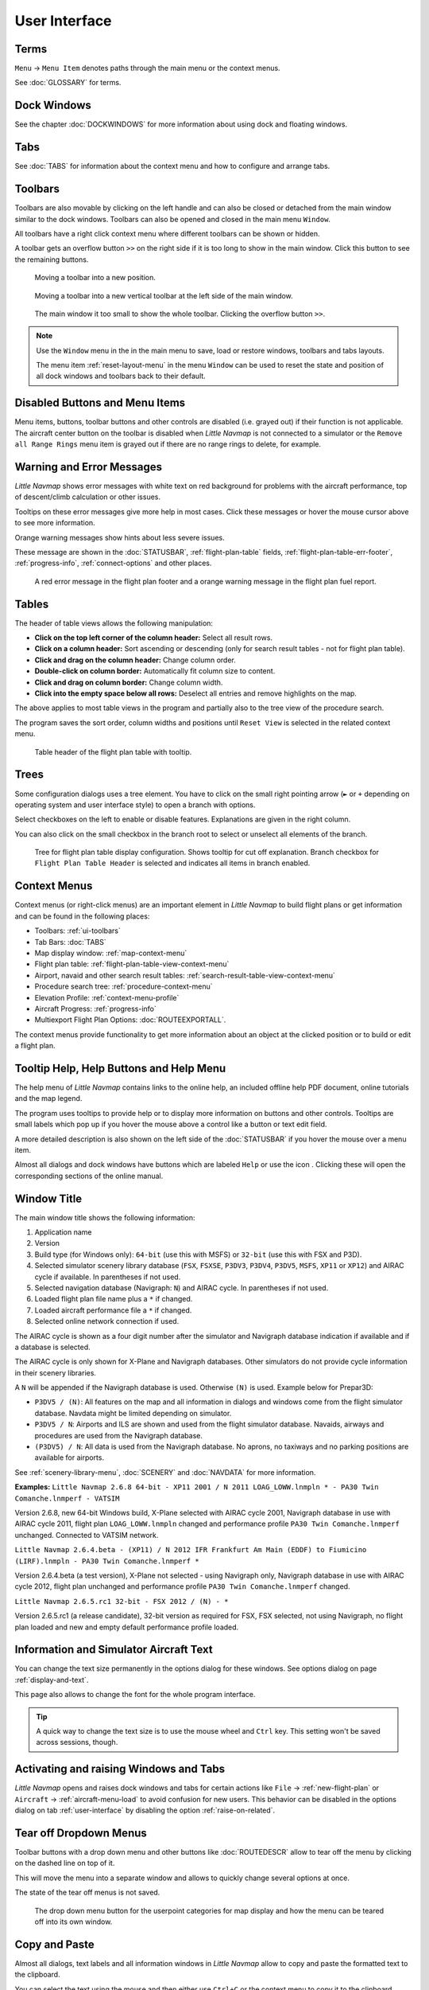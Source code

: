 User Interface
~~~~~~~~~~~~~~~~~~~~~~~~~~~~~~~~~~~~~~~~~~~~~~~~~~~~~

Terms
^^^^^^^^^^^^^^^^^^^^^^^^^^^^^^^^^^^

``Menu`` -> ``Menu Item`` denotes paths through the main menu or the context menus.

See :doc:`GLOSSARY` for terms.


Dock Windows
^^^^^^^^^^^^^^^^^^^^^^^^^^^^^^^^^^^

See the chapter :doc:`DOCKWINDOWS` for more information about using dock and floating windows.

Tabs
^^^^^^^^^^^^^^^^^^^^^^^^^^^^^^^^^^^

See :doc:`TABS` for information about the context menu and how to configure and arrange tabs.

.. _ui-toolbars:

Toolbars
^^^^^^^^^^^^^^^^^^^^^^^^^^^^^^^^^^^

Toolbars are also movable by clicking on the left handle and can also be
closed or detached from the main window similar to the dock windows.
Toolbars can also be opened and closed in the main menu ``Window``.

All toolbars have a right click context menu where different toolbars can be shown or hidden.

A toolbar gets an overflow button ``>>`` on the right side if it is too long to show in the main window. Click this button to see the remaining buttons.

.. figure:: ../images/toolbar_move.jpg

     Moving a toolbar into a new position.

.. figure:: ../images/toolbar_move_vert.jpg

    Moving a toolbar into a new vertical toolbar at the left side of the main window.

.. figure:: ../images/toolbar_overflow.jpg

    The main window it too small to show the whole toolbar. Clicking the overflow button ``>>``.

.. note::

   Use the ``Window`` menu in the in the main menu to save, load or restore
   windows, toolbars and tabs layouts.

   The  menu item :ref:`reset-layout-menu` in the menu ``Window`` can be used to reset the state and position of all dock
   windows and toolbars back to their default.


.. _ui-disabled:

Disabled Buttons and Menu Items
^^^^^^^^^^^^^^^^^^^^^^^^^^^^^^^^^^^

Menu items, buttons, toolbar buttons and other controls are disabled (i.e. grayed out) if their function is not applicable. The
aircraft center button on the toolbar is disabled when *Little Navmap* is not connected to a simulator or the
``Remove all Range Rings`` menu item is grayed out if there are no range rings to delete, for
example.

.. _ui-messages:

Warning and Error Messages
^^^^^^^^^^^^^^^^^^^^^^^^^^^^^^^^^^^

.. role:: error-style
.. role:: warning-style

*Little Navmap* shows :error-style:`error messages with white text on red background`
for problems with the aircraft performance, top of descent/climb
calculation or other issues.

Tooltips on these error messages give more help in most cases.
Click these messages or hover the mouse cursor above to see more information.

:warning-style:`Orange warning messages` show hints about less severe issues.

These message are shown in the :doc:`STATUSBAR`, :ref:`flight-plan-table` fields,
:ref:`flight-plan-table-err-footer`, :ref:`progress-info`, :ref:`connect-options` and other places.

.. figure:: ../images/ui_warning_err.jpg

    A red error message in the flight plan footer and a orange warning message in the flight plan fuel report.

.. _ui-tables:

Tables
^^^^^^^^^^^^^^^^^^^^^^^^^^^^^^^^^^^

The header of table views allows the following manipulation:

-  **Click on the top left corner of the column header:** Select all
   result rows.
-  **Click on a column header:** Sort ascending or descending (only for
   search result tables - not for flight plan table).
-  **Click and drag on the column header:** Change column order.
-  **Double-click on column border:** Automatically fit column size to
   content.
-  **Click and drag on column border:** Change column width.
-  **Click into the empty space below all rows:** Deselect all entries
   and remove highlights on the map.

The above applies to most table views in the program and partially also
to the tree view of the procedure search.

The program saves the sort order, column widths and positions until
``Reset View`` is selected in the related context menu.

.. figure:: ../images/table_header.jpg

    Table header of the flight plan table with tooltip.

.. _ui-tree:

Trees
^^^^^^^^^^^^^^^^^^^^^^^^^^^^^^^^^^^

Some configuration dialogs uses a tree element. You have to click on the small right pointing arrow (``►`` or ``+``
depending on operating system and user interface style) to open a branch with options.

Select checkboxes on the left to enable or disable features. Explanations are given in the right column.

You can also click on the small checkbox in the branch root to select or unselect all elements of the branch.

.. figure:: ../images/tree.jpg

   Tree for flight plan table display configuration. Shows tooltip for cut off explanation.
   Branch checkbox for ``Flight Plan Table Header`` is selected and indicates all items in branch enabled.


.. _ui-contextmenus:

Context Menus
^^^^^^^^^^^^^^^^^^^^^^^^^^^^^^^^^^^

Context menus (or right-click menus) are an important element in *Little Navmap* to build flight plans or get information and
can be found in the following places:

-  Toolbars: :ref:`ui-toolbars`
-  Tab Bars: :doc:`TABS`
-  Map display window: :ref:`map-context-menu`
-  Flight plan table: :ref:`flight-plan-table-view-context-menu`
-  Airport, navaid and other search result tables: :ref:`search-result-table-view-context-menu`
-  Procedure search tree: :ref:`procedure-context-menu`
-  Elevation Profile: :ref:`context-menu-profile`
-  Aircraft Progress: :ref:`progress-info`
-  Multiexport Flight Plan Options: :doc:`ROUTEEXPORTALL`.

The context menus provide functionality to get more information about an
object at the clicked position or to build or edit a flight plan.

.. _help:

Tooltip Help, Help Buttons and Help Menu
^^^^^^^^^^^^^^^^^^^^^^^^^^^^^^^^^^^^^^^^^^

The help menu of *Little Navmap* contains links to the online help, an
included offline help PDF document, online tutorials and the map legend.

The program uses tooltips to provide help or to display more information on buttons and
other controls. Tooltips are small labels which pop up if you hover the mouse above a control like
a button or text edit field.

A more detailed description is also shown on the left side of the :doc:`STATUSBAR`
if you hover the mouse over a menu item.

Almost all dialogs and dock windows have buttons which are labeled ``Help`` or use the icon |Help|.
Clicking these will open the corresponding sections of the online manual.

.. _window-title:

Window Title
^^^^^^^^^^^^^^^^^^^^^^^^^^^^^^^^^^^

The main window title shows the following information:

#. Application name
#. Version
#. Build type (for Windows only): ``64-bit`` (use this with MSFS) or ``32-bit`` (use this with FSX and P3D).
#. Selected simulator scenery library database (``FSX``, ``FSXSE``, ``P3DV3``, ``P3DV4``, ``P3DV5``, ``MSFS``, ``XP11`` or ``XP12``) and AIRAC cycle if available. In parentheses if not used.
#. Selected navigation database (Navigraph: ``N``) and AIRAC cycle. In parentheses if not used.
#. Loaded flight plan file name plus a ``*`` if changed.
#. Loaded aircraft performance file a ``*`` if changed.
#. Selected online network connection if used.

The AIRAC cycle is shown as a four digit number after the simulator and Navigraph database
indication if available and if a database is selected.

The AIRAC cycle is only shown for X-Plane and Navigraph databases. Other simulators do not
provide cycle information in their scenery libraries.

A ``N`` will be appended if the Navigraph database is used. Otherwise ``(N)`` is used. Example
below for Prepar3D:

-  ``P3DV5 / (N)``: All features on the map and all information in dialogs and
   windows come from the flight simulator database. Navdata might be limited depending on simulator.
-  ``P3DV5 / N``: Airports and ILS are shown and used from the flight
   simulator database. Navaids, airways and procedures are
   used from the Navigraph database.
-  ``(P3DV5) / N``: All data is used from the Navigraph database. No
   aprons, no taxiways and no parking positions are available for
   airports.

See :ref:`scenery-library-menu`, :doc:`SCENERY` and :doc:`NAVDATA` for more information.

**Examples:**
``Little Navmap 2.6.8 64-bit - XP11 2001 / N 2011 LOAG_LOWW.lnmpln * - PA30 Twin Comanche.lnmperf - VATSIM``

Version 2.6.8, new 64-bit Windows build, X-Plane selected with AIRAC cycle 2001, Navigraph database in use with AIRAC cycle
2011, flight plan ``LOAG_LOWW.lnmpln`` changed and performance profile ``PA30 Twin Comanche.lnmperf`` unchanged. Connected to VATSIM network.

``Little Navmap 2.6.4.beta - (XP11) / N 2012 IFR Frankfurt Am Main (EDDF) to Fiumicino (LIRF).lnmpln - PA30 Twin Comanche.lnmperf *``

Version 2.6.4.beta (a test version), X-Plane not selected - using Navigraph only, Navigraph database in use with AIRAC cycle
2012, flight plan unchanged and performance profile ``PA30 Twin Comanche.lnmperf`` changed.

``Little Navmap 2.6.5.rc1 32-bit - FSX 2012 / (N) - *``

Version 2.6.5.rc1 (a release candidate), 32-bit version as required for FSX, FSX selected, not using Navigraph,
no flight plan loaded and new and empty default performance profile loaded.

Information and Simulator Aircraft Text
^^^^^^^^^^^^^^^^^^^^^^^^^^^^^^^^^^^^^^^^^^^^^^

You can change the text size permanently in the options dialog for these
windows. See options dialog on page :ref:`display-and-text`.

This page also allows to change the font for the whole program interface.

.. tip::

     A quick way to change the text size is to use the mouse wheel and
     ``Ctrl`` key. This setting won't be saved across sessions, though.

Activating and raising Windows and Tabs
^^^^^^^^^^^^^^^^^^^^^^^^^^^^^^^^^^^^^^^^

*Little Navmap* opens and raises dock windows and tabs for certain
actions like ``File`` -> :ref:`new-flight-plan` or ``Aircraft`` ->
:ref:`aircraft-menu-load` to avoid confusion for new users. This
behavior can be disabled in the options dialog on tab :ref:`user-interface`
by disabling the option :ref:`raise-on-related`.

.. _tear-off-menu:

Tear off Dropdown Menus
^^^^^^^^^^^^^^^^^^^^^^^^^^^^^^^^^^^

Toolbar buttons with a drop down menu and other buttons like :doc:`ROUTEDESCR` allow to tear off the menu
by clicking on the dashed line on top of it.

This will move the menu into a separate window and allows to quickly change several options at once.

The state of the tear off menus is not saved.

.. figure:: ../images/tearoff.jpg

       The drop down menu button for the userpoint categories for map display and
       how the menu can be teared off into its own window.


Copy and Paste
^^^^^^^^^^^^^^^^^^^^^^^^^^^^^^^^^^^

Almost all dialogs, text labels and all information windows in *Little
Navmap* allow to copy and paste the formatted text to the clipboard.

You can select the text using the mouse and then either use ``Ctrl+C``
or the context menu to copy it to the clipboard.

The table views for the flight plan or airport/navaid search results
allow copying of the results in CSV format to the clipboard which can be
pasted into a spreadsheet program like `LibreOffice
Calc <https://www.libreoffice.org>`__ or *Microsoft Excel*.

Translation and Locale
^^^^^^^^^^^^^^^^^^^^^^^^^^^^^^^^^^^

*Little Navmap* is currently available in several languages,
although not all translations are complete.

Your system language is used if supported. Otherwise *Little Navmap* falls back to English.
The language for the user interface can be change in ``Options`` on page :ref:`user-interface`.

I will happily support anybody who would like to translate the user
interface or manual into another language. Language packages can be
added to a *Little Navmap* installation later once they are available.
See
`Translating <https://github.com/albar965/littlenavmap/wiki/Translating>`__
in the GitHub *Little Navmap* wiki for more information.

Despite using the English language in the user interface the locale
settings of the operating system will be used. So, e.g. on a German
version of Windows you will see comma as a decimal separator instead of
the English dot.

The language and locale settings can be forced to English in the dialog
``Options`` on the page :ref:`user-interface`.

Map Legend
^^^^^^^^^^^^^^^^^^^^^^^^^^^^^^^^^^^

The legend explains all the map icons and the
:doc:`PROFILE` icons. It is available in :doc:`LEGEND`.

Airport Rating
^^^^^^^^^^^^^^^^^^^^^^^^^^^^^^^^^^^

Airports get a zero to five star rating depending on facilities.
Airports that have no rating will be displayed
using a gray symbol below all other airports on the map
(``Empty Airport``). This behavior can be switched off in the
``Options`` dialog on the page :ref:`map`.

This helps to avoid airports with no scenery elements.

The criteria below are used to calculate the rating. Each item gives one
star:

#. Add-on (or 3D for X-Plane)
#. Parking positions (ramp or gate)
#. Taxiways
#. Aprons
#. Tower building (only if at least one of the other conditions is met).

All airports that are not located in the default ``Scenery`` directory
of FSX/P3D or are located in the ``Custom Scenery`` directory of X-Plane
are considered add-on airports which raises the rating by one star.

Airports having the ``3D`` label in
X-Plane are 3D airports which raises the rating by one star too.

Star airports in Microsoft Flight Simulator 2020 will always get a five star rating.

Add-on airports are highlighted on the map with a yellow ring which can be disabled
in the options dialog on page :ref:`map-display`.

Using emphasized (bold and underlined) text highlights add-on airports in the search result table,
flight plan table, information windows and map tooltips.

.. |Help| image:: ../images/icon_help.png
